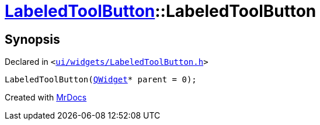 [#LabeledToolButton-2constructor]
= xref:LabeledToolButton.adoc[LabeledToolButton]::LabeledToolButton
:relfileprefix: ../
:mrdocs:


== Synopsis

Declared in `&lt;https://github.com/PrismLauncher/PrismLauncher/blob/develop/launcher/ui/widgets/LabeledToolButton.h#L30[ui&sol;widgets&sol;LabeledToolButton&period;h]&gt;`

[source,cpp,subs="verbatim,replacements,macros,-callouts"]
----
LabeledToolButton(xref:QWidget.adoc[QWidget]* parent = 0);
----



[.small]#Created with https://www.mrdocs.com[MrDocs]#
